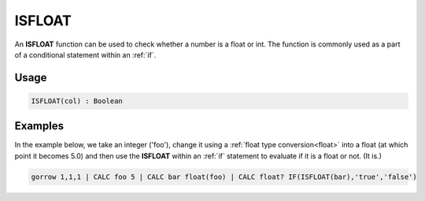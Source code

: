 .. _isfloat:

=======
ISFLOAT
=======

An **ISFLOAT** function can be used to check whether a number is a float or int. The function is commonly used as a part of a conditional statement within an :ref:`if`.


Usage
=====

.. code-block:: gor

	ISFLOAT(col) : Boolean

Examples
========

In the example below, we take an integer ('foo'), change it using a :ref:`float type conversion<float>` into a float (at which point it becomes 5.0) and then use the **ISFLOAT** within an :ref:`if` statement to evaluate if it is a float or not. (It is.)

.. code-block:: gor

   gorrow 1,1,1 | CALC foo 5 | CALC bar float(foo) | CALC float? IF(ISFLOAT(bar),'true','false')